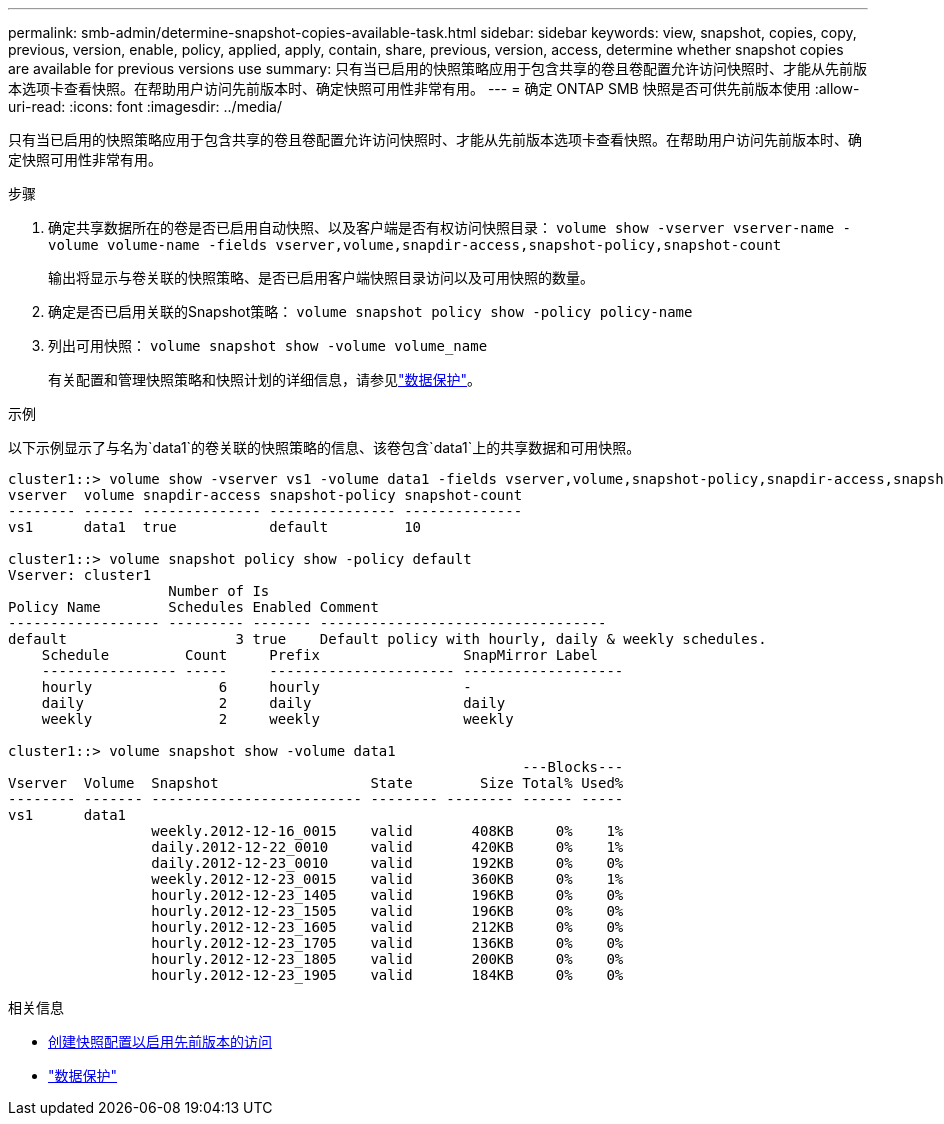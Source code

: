 ---
permalink: smb-admin/determine-snapshot-copies-available-task.html 
sidebar: sidebar 
keywords: view, snapshot, copies, copy, previous, version, enable, policy, applied, apply, contain, share, previous, version, access, determine whether snapshot copies are available for previous versions use 
summary: 只有当已启用的快照策略应用于包含共享的卷且卷配置允许访问快照时、才能从先前版本选项卡查看快照。在帮助用户访问先前版本时、确定快照可用性非常有用。 
---
= 确定 ONTAP SMB 快照是否可供先前版本使用
:allow-uri-read: 
:icons: font
:imagesdir: ../media/


[role="lead"]
只有当已启用的快照策略应用于包含共享的卷且卷配置允许访问快照时、才能从先前版本选项卡查看快照。在帮助用户访问先前版本时、确定快照可用性非常有用。

.步骤
. 确定共享数据所在的卷是否已启用自动快照、以及客户端是否有权访问快照目录： `volume show -vserver vserver-name -volume volume-name -fields vserver,volume,snapdir-access,snapshot-policy,snapshot-count`
+
输出将显示与卷关联的快照策略、是否已启用客户端快照目录访问以及可用快照的数量。

. 确定是否已启用关联的Snapshot策略： `volume snapshot policy show -policy policy-name`
. 列出可用快照： `volume snapshot show -volume volume_name`
+
有关配置和管理快照策略和快照计划的详细信息，请参见link:../data-protection/index.html["数据保护"]。



.示例
以下示例显示了与名为`data1`的卷关联的快照策略的信息、该卷包含`data1`上的共享数据和可用快照。

[listing]
----
cluster1::> volume show -vserver vs1 -volume data1 -fields vserver,volume,snapshot-policy,snapdir-access,snapshot-count
vserver  volume snapdir-access snapshot-policy snapshot-count
-------- ------ -------------- --------------- --------------
vs1      data1  true           default         10

cluster1::> volume snapshot policy show -policy default
Vserver: cluster1
                   Number of Is
Policy Name        Schedules Enabled Comment
------------------ --------- ------- ----------------------------------
default                    3 true    Default policy with hourly, daily & weekly schedules.
    Schedule         Count     Prefix                 SnapMirror Label
    ---------------- -----     ---------------------- -------------------
    hourly               6     hourly                 -
    daily                2     daily                  daily
    weekly               2     weekly                 weekly

cluster1::> volume snapshot show -volume data1
                                                             ---Blocks---
Vserver  Volume  Snapshot                  State        Size Total% Used%
-------- ------- ------------------------- -------- -------- ------ -----
vs1      data1
                 weekly.2012-12-16_0015    valid       408KB     0%    1%
                 daily.2012-12-22_0010     valid       420KB     0%    1%
                 daily.2012-12-23_0010     valid       192KB     0%    0%
                 weekly.2012-12-23_0015    valid       360KB     0%    1%
                 hourly.2012-12-23_1405    valid       196KB     0%    0%
                 hourly.2012-12-23_1505    valid       196KB     0%    0%
                 hourly.2012-12-23_1605    valid       212KB     0%    0%
                 hourly.2012-12-23_1705    valid       136KB     0%    0%
                 hourly.2012-12-23_1805    valid       200KB     0%    0%
                 hourly.2012-12-23_1905    valid       184KB     0%    0%
----
.相关信息
* xref:create-snapshot-config-previous-versions-access-task.adoc[创建快照配置以启用先前版本的访问]
* link:../data-protection/index.html["数据保护"]

